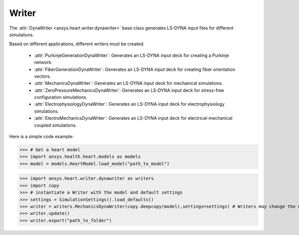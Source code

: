 
.. _ref_writer:

Writer
======

The :attr:`DynaWriter <ansys.heart.writer.dynawriter>` base class generates LS-DYNA input files for different simulations.

Based on different applications, different writers must be created.

    - :attr:`PurkinjeGenerationDynaWriter`: Generates an LS-DYNA input deck for creating a Purkinje network.
    - :attr:`FiberGenerationDynaWriter`: Generates an LS-DYNA input deck for creating fiber orientation vectors.
    - :attr:`MechanicsDynaWriter`: Generates an LS-DYNA input deck for mechanical simulations.
    - :attr:`ZeroPressureMechanicsDynaWriter`: Generates an LS-DYNA input deck for stress-free configuration simulations.
    - :attr:`ElectrophysiologyDynaWriter`: Generates an LS-DYNA input deck for electrophysiology simulations.
    - :attr:`ElectroMechanicsDynaWriter`: Generates an LS-DYNA input deck for electrical-mechanical coupled simulations.

Here is a simple code example:

>>> # Get a heart model
>>> import ansys.health.heart.models as models
>>> model = models.HeartModel.load_model("path_to_model")

>>> import ansys.heart.writer.dynawriter as writers
>>> import copy
>>> # instantiate a Writer with the model and default settings
>>> settings = SimulationSettings().load_defaults()
>>> writer = writers.MechanicsDynaWriter(copy.deepcopy(model),settings=settings) # Writers may change the model, it's better to pass the copy of load_model
>>> writer.update()
>>> writer.export("path_to_folder")

